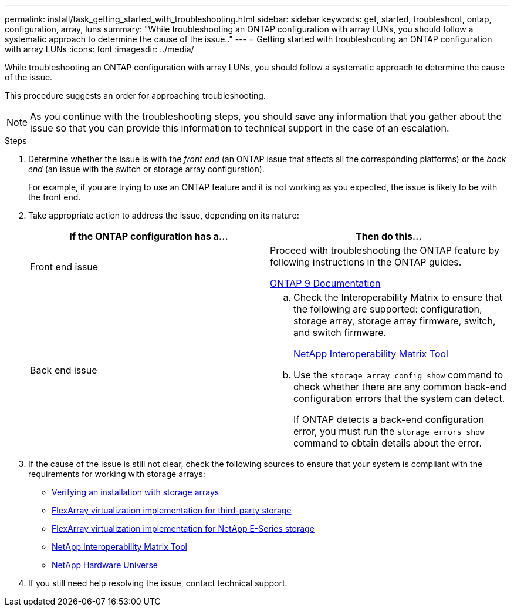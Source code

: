 ---
permalink: install/task_getting_started_with_troubleshooting.html
sidebar: sidebar
keywords: get, started, troubleshoot, ontap, configuration, array, luns
summary: "While troubleshooting an ONTAP configuration with array LUNs, you should follow a systematic approach to determine the cause of the issue.."
---
= Getting started with troubleshooting an ONTAP configuration with array LUNs
:icons: font
:imagesdir: ../media/

[.lead]
While troubleshooting an ONTAP configuration with array LUNs, you should follow a systematic approach to determine the cause of the issue.

This procedure suggests an order for approaching troubleshooting.

[NOTE]
====
As you continue with the troubleshooting steps, you should save any information that you gather about the issue so that you can provide this information to technical support in the case of an escalation.
====
.Steps
. Determine whether the issue is with the _front end_ (an ONTAP issue that affects all the corresponding platforms) or the _back end_ (an issue with the switch or storage array configuration).
+
For example, if you are trying to use an ONTAP feature and it is not working as you expected, the issue is likely to be with the front end.

. Take appropriate action to address the issue, depending on its nature:
+
[options="header"]
|===
| If the ONTAP configuration has a...| Then do this...
a|
Front end issue
a|
Proceed with troubleshooting the ONTAP feature by following instructions in the ONTAP guides.

https://docs.netapp.com/us-en/ontap/index.html[ONTAP 9 Documentation^]
a|
Back end issue
a|

 .. Check the Interoperability Matrix to ensure that the following are supported: configuration, storage array, storage array firmware, switch, and switch firmware.
+
https://mysupport.netapp.com/matrix[NetApp Interoperability Matrix Tool]

 .. Use the `storage array config show` command to check whether there are any common back-end configuration errors that the system can detect.
+
If ONTAP detects a back-end configuration error, you must run the `storage errors show` command to obtain details about the error.

+
|===

. If the cause of the issue is still not clear, check the following sources to ensure that your system is compliant with the requirements for working with storage arrays:
 ** xref:concept_verifying_an_installation_with_storage_arrays.adoc[Verifying an installation with storage arrays]
 ** https://docs.netapp.com/us-en/ontap-flexarray/implement-third-party/index.html[FlexArray virtualization implementation for third-party storage]
 ** https://docs.netapp.com/us-en/ontap-flexarray/implement-e-series/index.html[FlexArray virtualization implementation for NetApp E-Series storage]
 ** https://mysupport.netapp.com/matrix[NetApp Interoperability Matrix Tool]
 ** https://hwu.netapp.com[NetApp Hardware Universe]
. If you still need help resolving the issue, contact technical support.
